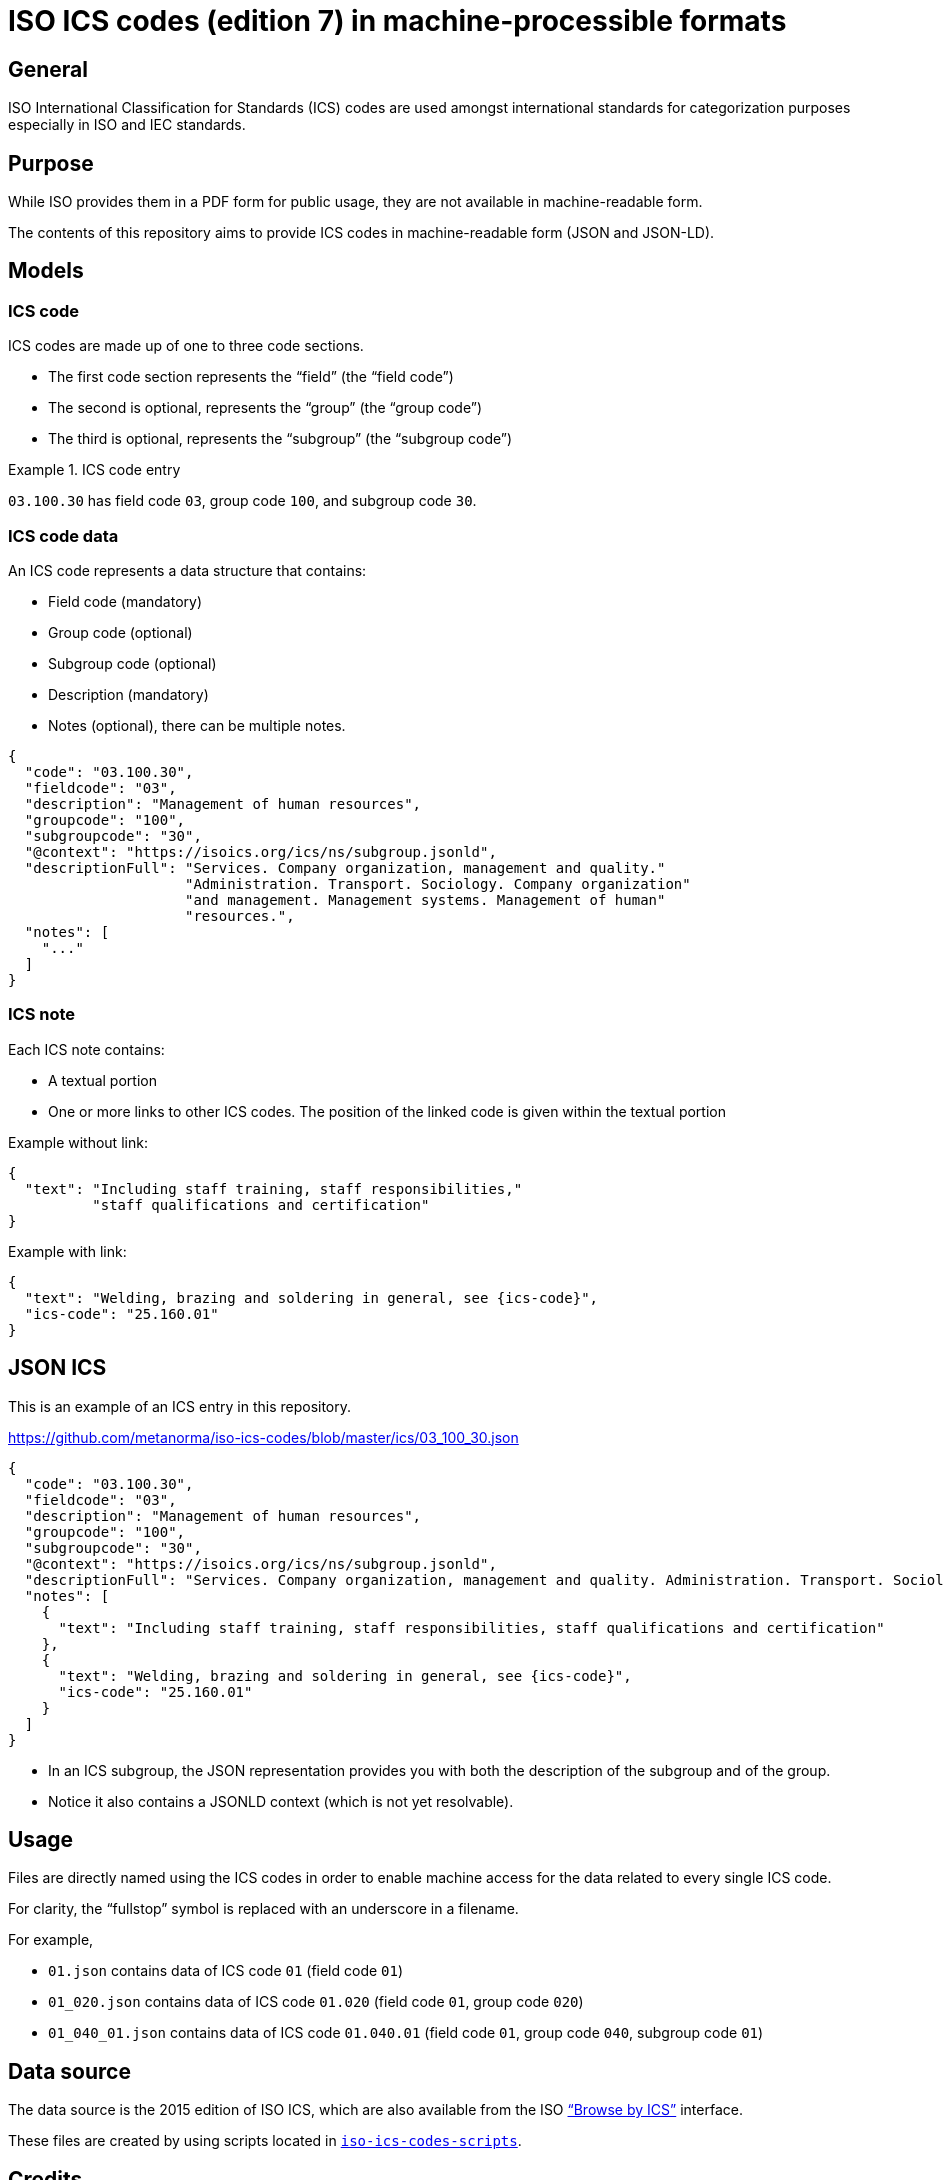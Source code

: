 = ISO ICS codes (edition 7) in machine-processible formats

== General

ISO International Classification for Standards (ICS) codes are used
amongst international standards for categorization purposes
especially in ISO and IEC standards.

== Purpose

While ISO provides them in a PDF form for public usage, they are
not available in machine-readable form.

The contents of this repository aims to provide ICS codes in
machine-readable form (JSON and JSON-LD).


== Models

=== ICS code

ICS codes are made up of one to three code sections.

* The first code section represents the "`field`" (the "`field code`")
* The second is optional, represents the "`group`" (the "`group code`")
* The third is optional, represents the "`subgroup`" (the "`subgroup code`")

[example]
.ICS code entry
====
`03.100.30` has field code `03`, group code `100`, and subgroup code `30`.
====


=== ICS code data

An ICS code represents a data structure that contains:

* Field code (mandatory)
* Group code (optional)
* Subgroup code (optional)
* Description (mandatory)
* Notes (optional), there can be multiple notes.

[source,json]
----
{
  "code": "03.100.30",
  "fieldcode": "03",
  "description": "Management of human resources",
  "groupcode": "100",
  "subgroupcode": "30",
  "@context": "https://isoics.org/ics/ns/subgroup.jsonld",
  "descriptionFull": "Services. Company organization, management and quality."
                     "Administration. Transport. Sociology. Company organization"
                     "and management. Management systems. Management of human"
                     "resources.",
  "notes": [
    "..."
  ]
}
----

=== ICS note

Each ICS note contains:

* A textual portion
* One or more links to other ICS codes. The position of the linked code is given within the textual portion

Example without link:

[source,json]
----
{
  "text": "Including staff training, staff responsibilities,"
          "staff qualifications and certification"
}
----

Example with link:

[source,json]
----
{
  "text": "Welding, brazing and soldering in general, see {ics-code}",
  "ics-code": "25.160.01"
}
----


== JSON ICS

This is an example of an ICS entry in this repository.

https://github.com/metanorma/iso-ics-codes/blob/master/ics/03_100_30.json

[source,json]
----
{
  "code": "03.100.30",
  "fieldcode": "03",
  "description": "Management of human resources",
  "groupcode": "100",
  "subgroupcode": "30",
  "@context": "https://isoics.org/ics/ns/subgroup.jsonld",
  "descriptionFull": "Services. Company organization, management and quality. Administration. Transport. Sociology. Company organization and management. Management systems. Management of human resources.",
  "notes": [
    {
      "text": "Including staff training, staff responsibilities, staff qualifications and certification"
    },
    {
      "text": "Welding, brazing and soldering in general, see {ics-code}",
      "ics-code": "25.160.01"
    }
  ]
}
----

* In an ICS subgroup, the JSON representation provides you with both the description of the subgroup and of the group.
* Notice it also contains a JSONLD context (which is not yet resolvable).


== Usage

Files are directly named using the ICS codes in order to enable machine
access for the data related to every single ICS code.

For clarity, the "`fullstop`" symbol is replaced with an underscore in
a filename.

For example,

* `01.json` contains data of ICS code `01` (field code `01`)
* `01_020.json` contains data of ICS code `01.020` (field code `01`, group code `020`)
* `01_040_01.json` contains data of ICS code `01.040.01` (field code `01`, group code `040`, subgroup code `01`)


== Data source

The data source is the 2015 edition of ISO ICS, which are also available
from the ISO
https://www.iso.org/standards-catalogue/browse-by-ics.html["`Browse by ICS`"]
interface.

These files are created by using scripts located in
https://github.com/metanorma/iso-ics-codes-scripts[`iso-ics-codes-scripts`].



== Credits

This code list is maintained by the https://www.metanorma.org[Ribose Metanorma project].

== License

The code here is available under the terms of the
http://opensource.org/licenses/MIT[MIT License].


